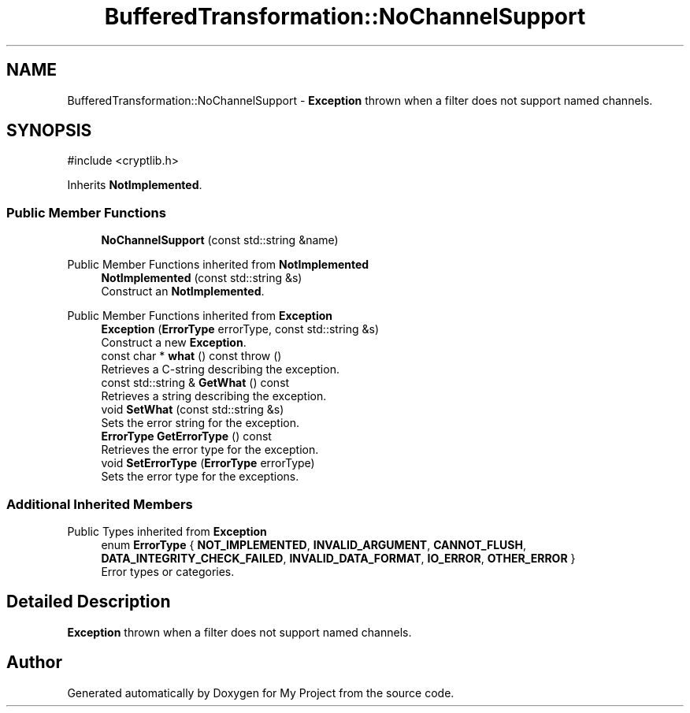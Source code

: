 .TH "BufferedTransformation::NoChannelSupport" 3 "My Project" \" -*- nroff -*-
.ad l
.nh
.SH NAME
BufferedTransformation::NoChannelSupport \- \fBException\fP thrown when a filter does not support named channels\&.  

.SH SYNOPSIS
.br
.PP
.PP
\fR#include <cryptlib\&.h>\fP
.PP
Inherits \fBNotImplemented\fP\&.
.SS "Public Member Functions"

.in +1c
.ti -1c
.RI "\fBNoChannelSupport\fP (const std::string &name)"
.br
.in -1c

Public Member Functions inherited from \fBNotImplemented\fP
.in +1c
.ti -1c
.RI "\fBNotImplemented\fP (const std::string &s)"
.br
.RI "Construct an \fBNotImplemented\fP\&. "
.in -1c

Public Member Functions inherited from \fBException\fP
.in +1c
.ti -1c
.RI "\fBException\fP (\fBErrorType\fP errorType, const std::string &s)"
.br
.RI "Construct a new \fBException\fP\&. "
.ti -1c
.RI "const char * \fBwhat\fP () const  throw ()"
.br
.RI "Retrieves a C-string describing the exception\&. "
.ti -1c
.RI "const std::string & \fBGetWhat\fP () const"
.br
.RI "Retrieves a string describing the exception\&. "
.ti -1c
.RI "void \fBSetWhat\fP (const std::string &s)"
.br
.RI "Sets the error string for the exception\&. "
.ti -1c
.RI "\fBErrorType\fP \fBGetErrorType\fP () const"
.br
.RI "Retrieves the error type for the exception\&. "
.ti -1c
.RI "void \fBSetErrorType\fP (\fBErrorType\fP errorType)"
.br
.RI "Sets the error type for the exceptions\&. "
.in -1c
.SS "Additional Inherited Members"


Public Types inherited from \fBException\fP
.in +1c
.ti -1c
.RI "enum \fBErrorType\fP { \fBNOT_IMPLEMENTED\fP, \fBINVALID_ARGUMENT\fP, \fBCANNOT_FLUSH\fP, \fBDATA_INTEGRITY_CHECK_FAILED\fP, \fBINVALID_DATA_FORMAT\fP, \fBIO_ERROR\fP, \fBOTHER_ERROR\fP }"
.br
.RI "Error types or categories\&. "
.in -1c
.SH "Detailed Description"
.PP 
\fBException\fP thrown when a filter does not support named channels\&. 

.SH "Author"
.PP 
Generated automatically by Doxygen for My Project from the source code\&.
